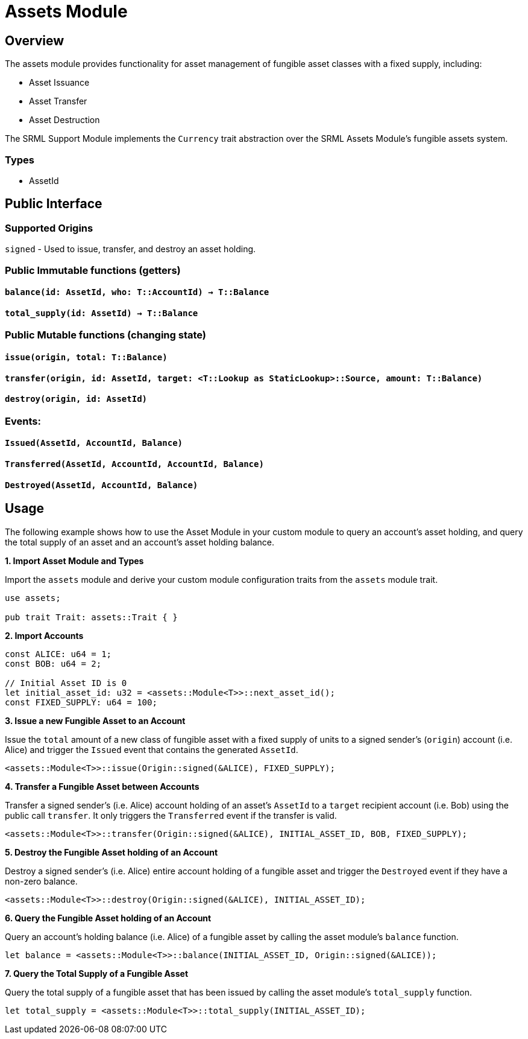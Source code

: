 # Assets Module

## Overview

The assets module provides functionality for asset management of fungible asset classes with a fixed supply, including:

* Asset Issuance
* Asset Transfer
* Asset Destruction

The SRML Support Module implements the `Currency` trait abstraction over the SRML Assets Module's fungible assets system.

### Types

* AssetId

## Public Interface

### Supported Origins

`signed` - Used to issue, transfer, and destroy an asset holding.

### Public Immutable functions (getters)

#### `balance(id: AssetId, who: T::AccountId) -> T::Balance`

#### `total_supply(id: AssetId) -> T::Balance`

### Public Mutable functions (changing state)

#### `issue(origin, total: T::Balance)`

#### `transfer(origin, id: AssetId, target: <T::Lookup as StaticLookup>::Source, amount: T::Balance)`

#### `destroy(origin, id: AssetId)`

### Events:

#### `Issued(AssetId, AccountId, Balance)`

#### `Transferred(AssetId, AccountId, AccountId, Balance)`

#### `Destroyed(AssetId, AccountId, Balance)`

## Usage

The following example shows how to use the Asset Module in your custom module to query an account's asset holding, and query the total supply of an asset and an account's asset holding balance.

**1. Import Asset Module and Types**

Import the `assets` module and derive your custom module configuration traits from the `assets` module trait.

```rust
use assets;

pub trait Trait: assets::Trait { }
```

**2. Import Accounts**

```rust
const ALICE: u64 = 1;
const BOB: u64 = 2;

// Initial Asset ID is 0
let initial_asset_id: u32 = <assets::Module<T>>::next_asset_id();
const FIXED_SUPPLY: u64 = 100;
```

**3. Issue a new Fungible Asset to an Account**

Issue the `total` amount of a new class of fungible asset with a fixed supply of units to a signed sender's (`origin`) account (i.e. Alice) and trigger the `Issued` event that contains the generated `AssetId`.

```rust
<assets::Module<T>>::issue(Origin::signed(&ALICE), FIXED_SUPPLY);
```

**4. Transfer a Fungible Asset between Accounts**

Transfer a signed sender's (i.e. Alice) account holding of an asset's `AssetId` to a `target` recipient account (i.e. Bob) using the public call `transfer`. It only triggers the `Transferred` event if the transfer is valid.

```rust
<assets::Module<T>>::transfer(Origin::signed(&ALICE), INITIAL_ASSET_ID, BOB, FIXED_SUPPLY);
```

**5. Destroy the Fungible Asset holding of an Account**

Destroy a signed sender's (i.e. Alice) entire account holding of a fungible asset and trigger the `Destroyed` event if they have a non-zero balance.

```rust
<assets::Module<T>>::destroy(Origin::signed(&ALICE), INITIAL_ASSET_ID);
```

**6. Query the Fungible Asset holding of an Account**

Query an account's holding balance (i.e. Alice) of a fungible asset by calling the asset module's `balance` function.

```rust
let balance = <assets::Module<T>>::balance(INITIAL_ASSET_ID, Origin::signed(&ALICE));
```

**7. Query the Total Supply of a Fungible Asset**

Query the total supply of a fungible asset that has been issued by calling the asset module's `total_supply` function.

```rust
let total_supply = <assets::Module<T>>::total_supply(INITIAL_ASSET_ID);
```
